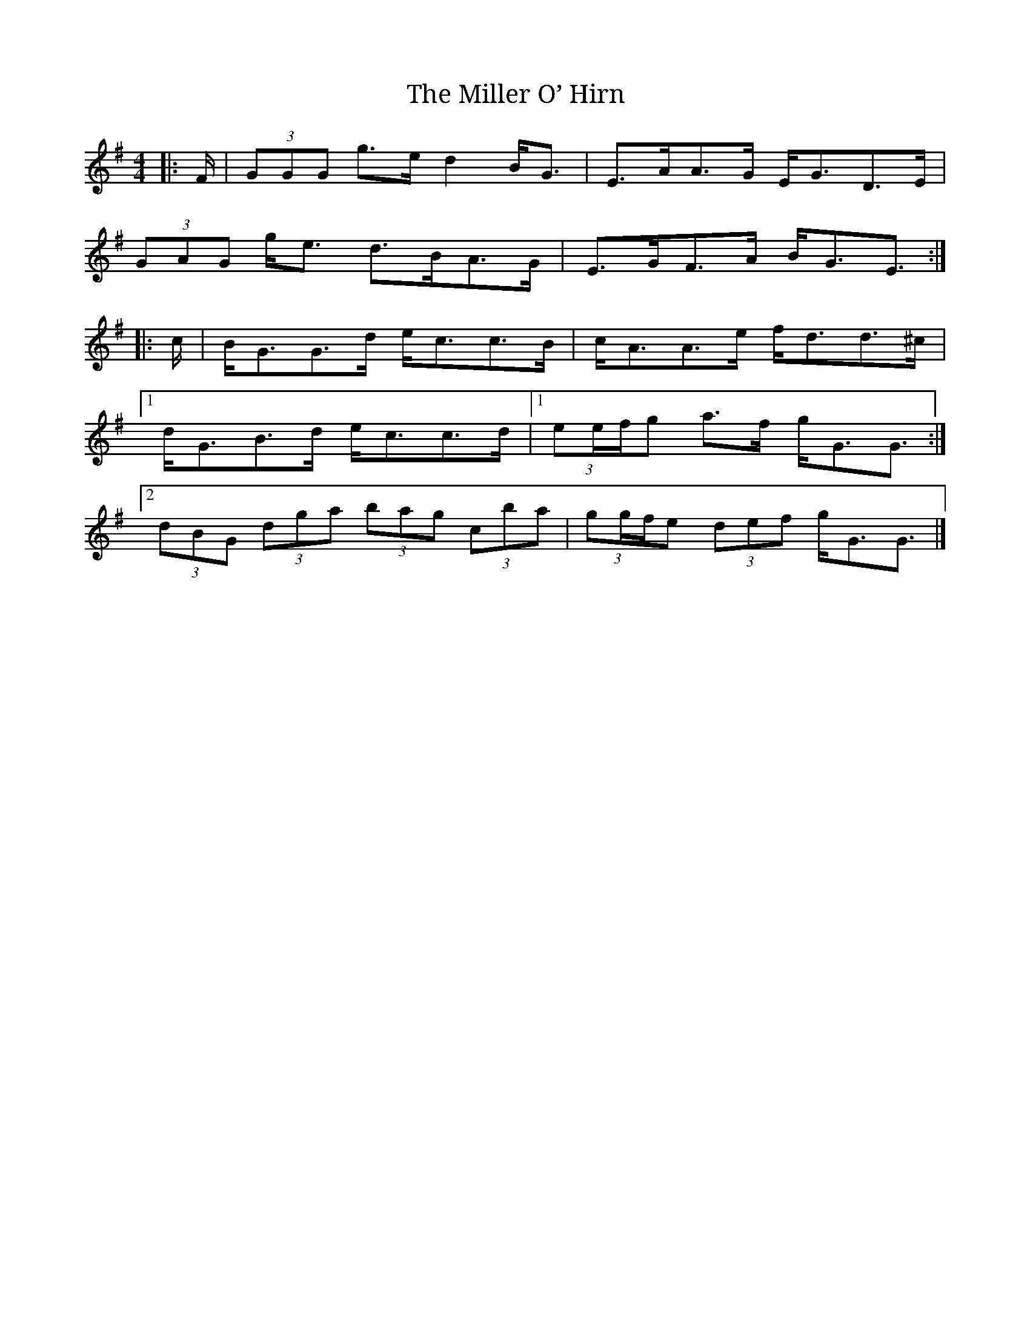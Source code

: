 X: 2
T: Miller O’ Hirn, The
M: 4/4
L: 1/8
R: highland fling
K: GMaj
|: F/ |\
(3GGG g>e d2 B<G | E>AA>G E<GD>E |
(3GAG g<e d>BA>G | E>GF>A B<GE3/ :|
|: c/ |\
B<GG>d e<cc>B | c<AA>e f<dd>^c |
[1 d<GB>d e<cc>d |[1 (3ee/f/g a>f g<GG3/ :|
[2 (3dBG (3dga (3bag (3c’ba | (3gg/f/e (3def g<GG3/ |]
